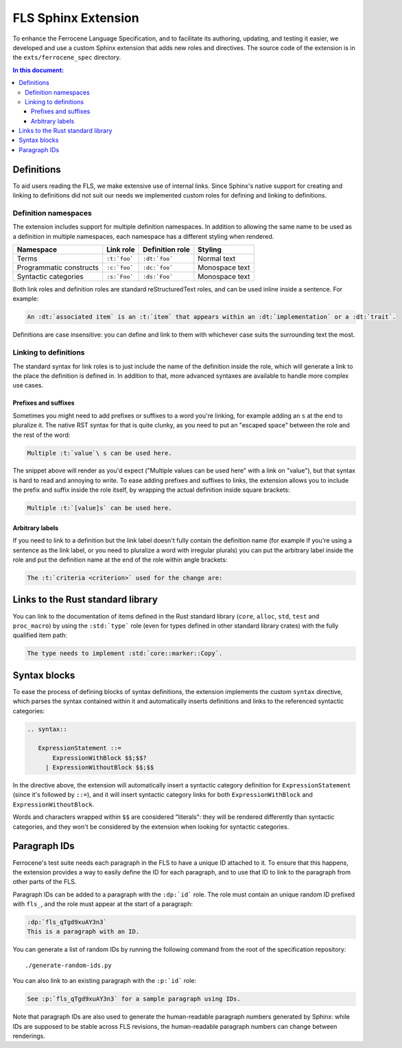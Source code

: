 .. SPDX-License-Identifier: MIT OR Apache-2.0
   SPDX-FileCopyrightText: The Ferrocene Developers

====================
FLS Sphinx Extension
====================

To enhance the Ferrocene Language Specification, and to facilitate its
authoring, updating, and testing it easier, we developed and use a custom
Sphinx extension that adds new roles and directives. The source code of the
extension is in the ``exts/ferrocene_spec`` directory.

.. contents:: In this document:

Definitions
===========

To aid users reading the FLS, we make extensive use of internal links. Since
Sphinx's native support for creating and linking to definitions did not suit
our needs we implemented custom roles for defining and linking to definitions.

Definition namespaces
---------------------

The extension includes support for multiple definition namespaces. In addition
to allowing the same name to be used as a definition in multiple namespaces,
each namespace has a different styling when rendered.

.. list-table::
   :header-rows: 1

   * - Namespace
     - Link role
     - Definition role
     - Styling

   * - Terms
     - ``:t:`foo```
     - ``:dt:`foo```
     - Normal text

   * - Programmatic constructs
     - ``:c:`foo```
     - ``:dc:`foo```
     - Monospace text

   * - Syntactic categories
     - ``:s:`Foo```
     - ``:ds:`Foo```
     - Monospace text

Both link roles and definition roles are standard reStructuredText roles, and
can be used inline inside a sentence. For example:

.. code-block:: rst

    An :dt:`associated item` is an :t:`item` that appears within an :dt:`implementation` or a :dt:`trait`.

Definitions are case insensitive: you can define and link to them with
whichever case suits the surrounding text the most.

Linking to definitions
----------------------

The standard syntax for link roles is to just include the name of the
definition inside the role, which will generate a link to the place the
definition is defined in. In addition to that, more advanced syntaxes are
available to handle more complex use cases.

Prefixes and suffixes
~~~~~~~~~~~~~~~~~~~~~

Sometimes you might need to add prefixes or suffixes to a word you're linking,
for example adding an ``s`` at the end to pluralize it. The native RST syntax
for that is quite clunky, as you need to put an "escaped space" between the
role and the rest of the word:

.. code-block:: rst

   Multiple :t:`value`\ s can be used here.

The snippet above will render as you'd expect ("Multiple values can be used
here" with a link on "value"), but that syntax is hard to read and annoying to
write. To ease adding prefixes and suffixes to links, the extension allows you
to include the prefix and suffix inside the role itself, by wrapping the actual
definition inside square brackets:

.. code-block:: rst

   Multiple :t:`[value]s` can be used here.

Arbitrary labels
~~~~~~~~~~~~~~~~

If you need to link to a definition but the link label doesn't fully contain
the definition name (for example if you're using a sentence as the link label,
or you need to pluralize a word with irregular plurals) you can put the
arbitrary label inside the role and put the definition name at the end of the
role within angle brackets:

.. code-block:: rst

   The :t:`criteria <criterion>` used for the change are:

Links to the Rust standard library
==================================

You can link to the documentation of items defined in the Rust standard library
(``core``, ``alloc``, ``std``, ``test`` and ``proc_macro``) by using the
``:std:`type``` role (even for types defined in other standard library crates)
with the fully qualified item path:

.. code-block:: rst

   The type needs to implement :std:`core::marker::Copy`.

Syntax blocks
=============

To ease the process of defining blocks of syntax definitions, the extension
implements the custom ``syntax`` directive, which parses the syntax contained
within it and automatically inserts definitions and links to the referenced
syntactic categories:

.. code-block:: rst

   .. syntax::

      ExpressionStatement ::=
          ExpressionWithBlock $$;$$?
        | ExpressionWithoutBlock $$;$$

In the directive above, the extension will automatically insert a syntactic
category definition for ``ExpressionStatement`` (since it's followed by ``::=``), and it
will insert syntactic category links for both ``ExpressionWithBlock`` and
``ExpressionWithoutBlock``.

Words and characters wrapped within ``$$`` are considered "literals": they will
be rendered differently than syntactic categories, and they won't be considered
by the extension when looking for syntactic categories.

Paragraph IDs
=============

Ferrocene's test suite needs each paragraph in the FLS to have a unique ID
attached to it. To ensure that this happens, the extension provides a way to
easily define the ID for each paragraph, and to use that ID to link to the
paragraph from other parts of the FLS.

Paragraph IDs can be added to a paragraph with the ``:dp:`id``` role. The role must
contain an unique random ID prefixed with ``fls_``, and the role must appear at
the start of a paragraph:

.. code-block:: rst

   :dp:`fls_qTgd9xuAY3n3`
   This is a paragraph with an ID.

You can generate a list of random IDs by running the following command from the
root of the specification repository::

   ./generate-random-ids.py

You can also link to an existing paragraph with the ``:p:`id``` role:

.. code-block:: rst

   See :p:`fls_qTgd9xuAY3n3` for a sample paragraph using IDs.

Note that paragraph IDs are also used to generate the human-readable paragraph
numbers generated by Sphinx: while IDs are supposed to be stable across FLS
revisions, the human-readable paragraph numbers can change between renderings.
